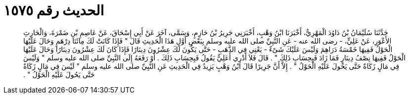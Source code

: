 
= الحديث رقم ١٥٧٥

[quote.hadith]
حَدَّثَنَا سُلَيْمَانُ بْنُ دَاوُدَ الْمَهْرِيُّ، أَخْبَرَنَا ابْنُ وَهْبٍ، أَخْبَرَنِي جَرِيرُ بْنُ حَازِمٍ، وَسَمَّى، آخَرَ عَنْ أَبِي إِسْحَاقَ، عَنْ عَاصِمِ بْنِ ضَمْرَةَ، وَالْحَارِثِ الأَعْوَرِ، عَنْ عَلِيٍّ، - رضى الله عنه - عَنِ النَّبِيِّ صلى الله عليه وسلم بِبَعْضِ أَوَّلِ هَذَا الْحَدِيثِ قَالَ ‏"‏ فَإِذَا كَانَتْ لَكَ مِائَتَا دِرْهَمٍ وَحَالَ عَلَيْهَا الْحَوْلُ فَفِيهَا خَمْسَةُ دَرَاهِمَ وَلَيْسَ عَلَيْكَ شَىْءٌ - يَعْنِي فِي الذَّهَبِ - حَتَّى يَكُونَ لَكَ عِشْرُونَ دِينَارًا فَإِذَا كَانَ لَكَ عِشْرُونَ دِينَارًا وَحَالَ عَلَيْهَا الْحَوْلُ فَفِيهَا نِصْفُ دِينَارٍ فَمَا زَادَ فَبِحِسَابِ ذَلِكَ ‏"‏ ‏.‏ قَالَ فَلاَ أَدْرِي أَعَلِيٌّ يَقُولُ فَبِحِسَابِ ذَلِكَ ‏.‏ أَوْ رَفَعَهُ إِلَى النَّبِيِّ صلى الله عليه وسلم ‏"‏ وَلَيْسَ فِي مَالٍ زَكَاةٌ حَتَّى يَحُولَ عَلَيْهِ الْحَوْلُ ‏"‏ ‏.‏ إِلاَّ أَنَّ جَرِيرًا قَالَ ابْنُ وَهْبٍ يَزِيدُ فِي الْحَدِيثِ عَنِ النَّبِيِّ صلى الله عليه وسلم ‏"‏ لَيْسَ فِي مَالٍ زَكَاةٌ حَتَّى يَحُولَ عَلَيْهِ الْحَوْلُ ‏"‏ ‏.‏